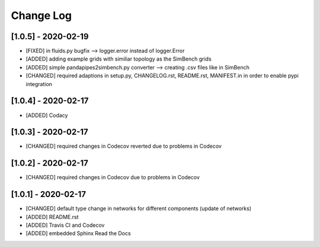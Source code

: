 Change Log
=============

[1.0.5] - 2020-02-19
-------------------------------
- [FIXED] in fluids.py bugfix --> logger.error instead of logger.Error
- [ADDED] adding example grids with similiar topology as the SimBench grids
- [ADDED] simple pandapipes2simbench.py converter --> creating .csv files like in SimBench
- [CHANGED] required adaptions in setup.py, CHANGELOG.rst, README.rst, MANIFEST.in in order to enable pypi integration

[1.0.4] - 2020-02-17
-------------------------------
- [ADDED] Codacy

[1.0.3] - 2020-02-17
-------------------------------
- [CHANGED] required changes in Codecov reverted due to problems in Codecov

[1.0.2] - 2020-02-17
-------------------------------
- [CHANGED] required changes in Codecov due to problems in Codecov

[1.0.1] - 2020-02-17
-------------------------------
- [CHANGED] default type change in networks for different components (update of networks)
- [ADDED] README.rst
- [ADDED] Travis CI and Codecov
- [ADDED] embedded Sphinx Read the Docs
